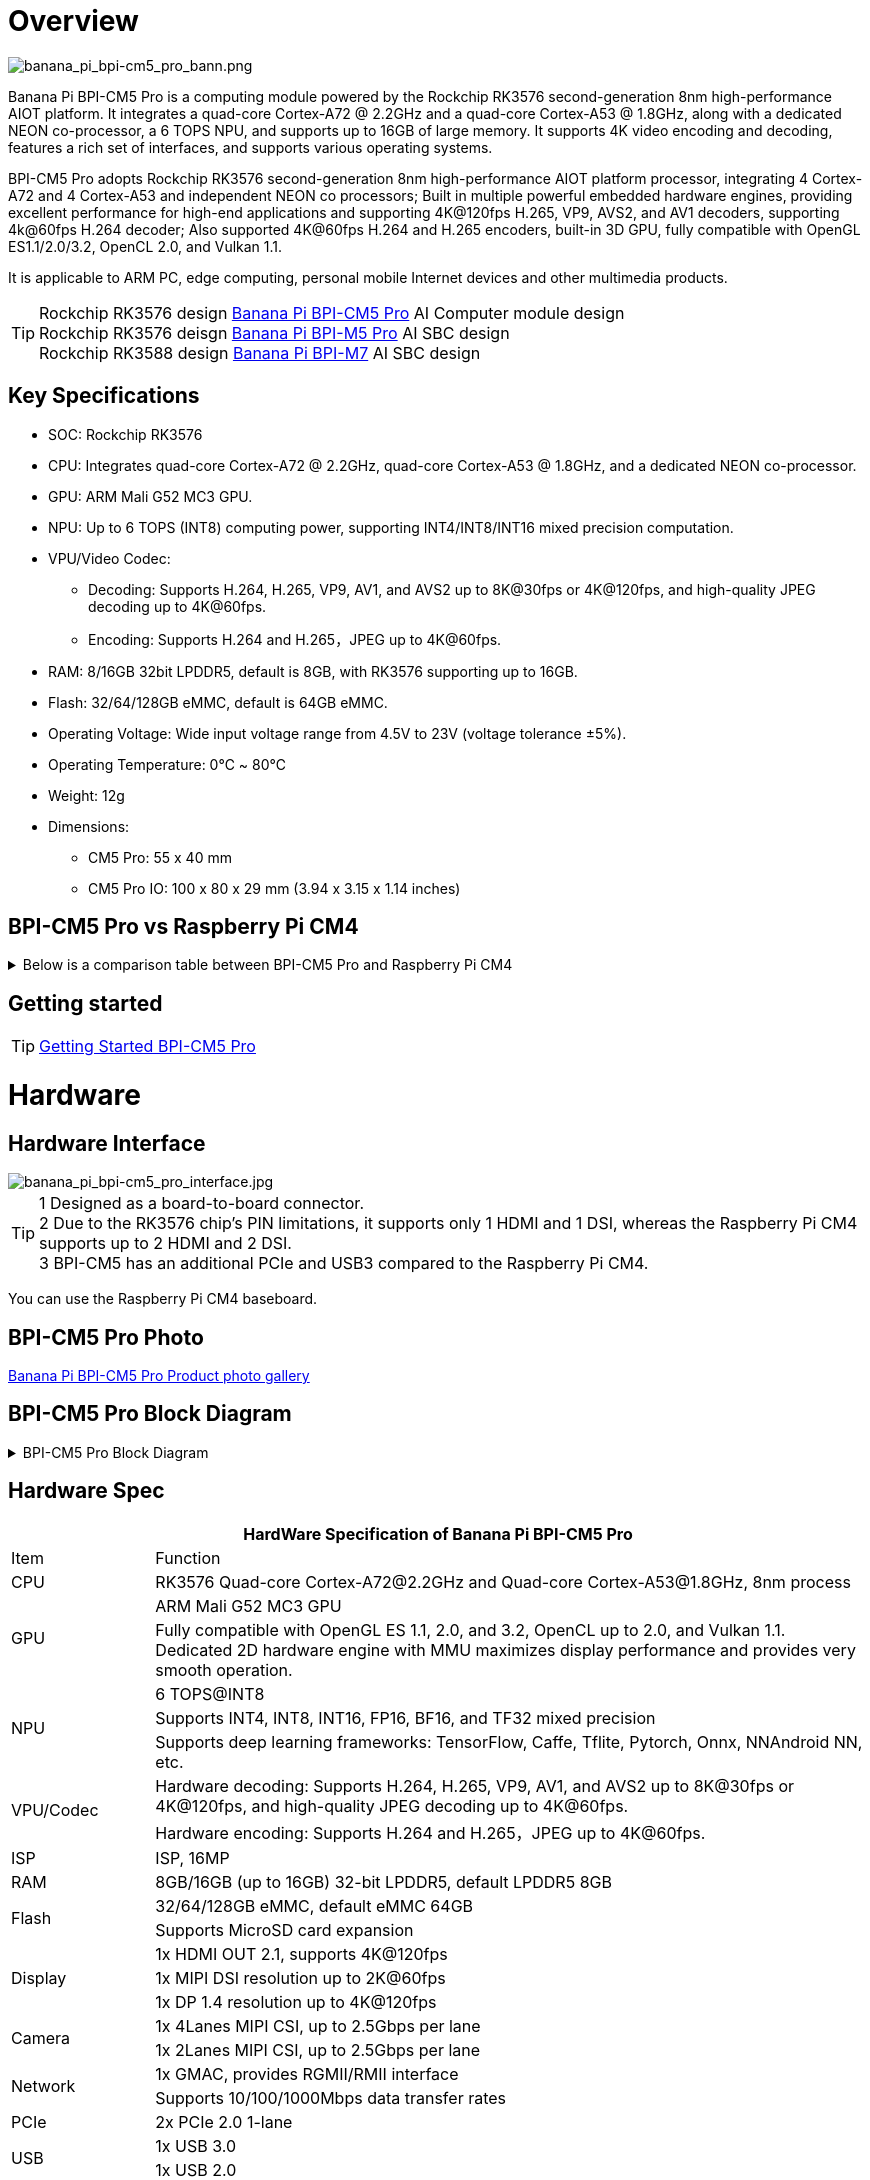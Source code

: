 = Overview

image::/bpi-cm5_pro/banana_pi_bpi-cm5_pro_bann.png[banana_pi_bpi-cm5_pro_bann.png]

Banana Pi BPI-CM5 Pro is a computing module powered by the Rockchip RK3576 second-generation 8nm high-performance AIOT platform. It integrates a quad-core Cortex-A72 @ 2.2GHz and a quad-core Cortex-A53 @ 1.8GHz, along with a dedicated NEON co-processor, a 6 TOPS NPU, and supports up to 16GB of large memory. It supports 4K video encoding and decoding, features a rich set of interfaces, and supports various operating systems.

BPI-CM5 Pro adopts Rockchip RK3576 second-generation 8nm high-performance AIOT platform processor, integrating 4 Cortex-A72 and 4 Cortex-A53 and independent NEON co processors; Built in multiple powerful embedded hardware engines, providing excellent performance for high-end applications and supporting 4K@120fps H.265, VP9, AVS2, and AV1 decoders, supporting 4k@60fps H.264 decoder; Also supported 4K@60fps H.264 and H.265 encoders, built-in 3D GPU, fully compatible with OpenGL ES1.1/2.0/3.2, OpenCL 2.0, and Vulkan 1.1.

It is applicable to ARM PC, edge computing, personal mobile Internet devices and other multimedia products.

TIP: Rockchip RK3576 design link:/en/BPI-CM5_Pro/BananaPi_BPI-CM5_Pro[Banana Pi BPI-CM5 Pro] AI Computer module design +
Rockchip RK3576 deisgn link:/en/BPI-M5/BananaPi_BPI-M5_Pro[Banana Pi BPI-M5 Pro] AI SBC design +
Rockchip RK3588 design link:/en/BPI-M7/BananaPi_BPI-M7[Banana Pi BPI-M7] AI SBC design

== Key Specifications

* SOC: Rockchip RK3576
* CPU: Integrates quad-core Cortex-A72 @ 2.2GHz, quad-core Cortex-A53 @ 1.8GHz, and a dedicated NEON co-processor.
* GPU: ARM Mali G52 MC3 GPU.
* NPU: Up to 6 TOPS (INT8) computing power, supporting INT4/INT8/INT16 mixed precision computation.
* VPU/Video Codec:
** Decoding: Supports H.264, H.265, VP9, AV1, and AVS2 up to 8K@30fps or 4K@120fps, and high-quality JPEG decoding up to 4K@60fps.
** Encoding: Supports H.264 and H.265，JPEG up to 4K@60fps.
* RAM: 8/16GB 32bit LPDDR5, default is 8GB, with RK3576 supporting up to 16GB.
* Flash: 32/64/128GB eMMC, default is 64GB eMMC.
* Operating Voltage: Wide input voltage range from 4.5V to 23V (voltage tolerance ±5%).
* Operating Temperature: 0℃ ~ 80℃
* Weight: 12g
* Dimensions:
** CM5 Pro: 55 x 40 mm
** CM5 Pro IO: 100 x 80 x 29 mm (3.94 x 3.15 x 1.14 inches)

== BPI-CM5 Pro vs Raspberry Pi CM4

.Below is a comparison table between BPI-CM5 Pro and Raspberry Pi CM4
[%collapsible]
====
[options="header",cols="1,2,2"]
|====
|Specification	|BPI-CM5 Pro	|Raspberry Pi CM4
|Processor	|RK3576 SoC	|Broadcom BCM2711
|CPU |Architecture	Quad-core ARM Cortex-A72 & Quad-core Cortex-A53	|Quad-core ARM Cortex-A72
|GPU	|ARM Mali G52 MC3 GPU	|VideoCore VI
|Memory|	Up to 16GB |LPDDR5	1GB, 2GB, 4GB, 8GB LPDDR4
|Storage	|eMMC storage (optional capacities)|	No built-in storage, supports microSD cards
|Display |Output	1x HDMI 2.1, 1x DP	|2x HDMI 2.0
|Video Resolution	|Supports 4K@120fps	|Supports 4K@30fps
|Network Interface|	1x Gigabit Ethernet port	|1x Gigabit Ethernet port
|USB Ports	|1x USB3.0，1x USB2.0	|1x USB 2.0
|GPIO	|40-PIN GPIO	|40-PIN GPIO
|Expandability	|2x PCIe/SATA/USB 3.0	|1x PCIe 2.0
|Camera Interface	|1x 4-lane MIPI CSI, 1x 2-lane MIPI CSI	|1x 4-lane MIPI CSI, 1x 2-lane MIPI CSI
|Display Interface	|1x 4-lane MIPI DSI	|2x 4-lane MIPI DSI
|Power Input|	5V	|5V
|Dimensions	|55mm x 40mm	|55mm x 40mm
|Operating System |	Debian, Android, Ubuntu, etc.	|Raspberry Pi OS, Ubuntu, others
|Primary Use Cases|	AI development, embedded systems, industrial control, DIY projects, education, IoT	|DIY projects, education, IoT, etc.
|====
====



== Getting started

TIP: link:/en/BPI-CM5_pro/GettingStarted_BPI-CM5_Pro[Getting Started BPI-CM5 Pro]

= Hardware

== Hardware Interface

image::/bpi-cm5_pro/banana_pi_bpi-cm5_pro_interface.jpg[banana_pi_bpi-cm5_pro_interface.jpg]

TIP: 1 Designed as a board-to-board connector. +
2 Due to the RK3576 chip's PIN limitations, it supports only 1 HDMI and 1 DSI, whereas the Raspberry Pi CM4 supports up to 2 HDMI and 2 DSI. +
3 BPI-CM5 has an additional PCIe and USB3 compared to the Raspberry Pi CM4.


You can use the Raspberry Pi CM4 baseboard.

== BPI-CM5 Pro Photo

link:/en/BPI-CM5_Pro/Photo_BPI-CM5_Pro[Banana Pi BPI-CM5 Pro Product photo gallery]


== BPI-CM5 Pro Block Diagram
.BPI-CM5 Pro Block Diagram
[%collapsible]
====
image::/bpi-cm5_pro/banana_pi_bpi-cm5_pro_block_diagram.png[banana_pi_bpi-cm5_pro_block_diagram.png]
====

== Hardware Spec

[options="header",cols="1,5"]
|====
2+| HardWare Specification of Banana Pi BPI-CM5 Pro
|Item |	Function
|CPU	| RK3576 Quad-core Cortex-A72@2.2GHz and Quad-core Cortex-A53@1.8GHz, 8nm process
.2+|GPU	| ARM Mali G52 MC3 GPU
|Fully compatible with OpenGL ES 1.1, 2.0, and 3.2, OpenCL up to 2.0, and Vulkan 1.1. Dedicated 2D hardware engine with MMU maximizes display performance and provides very smooth operation.
.3+|NPU |	6 TOPS@INT8
|Supports INT4, INT8, INT16, FP16, BF16, and TF32 mixed precision
|Supports deep learning frameworks: TensorFlow, Caffe, Tflite, Pytorch, Onnx, NNAndroid NN, etc.
.2+|VPU/Codec	
| Hardware decoding: Supports H.264, H.265, VP9, AV1, and AVS2 up to 8K@30fps or 4K@120fps, and high-quality JPEG decoding up to 4K@60fps.
|Hardware encoding: Supports H.264 and H.265，JPEG up to 4K@60fps.
|ISP	|ISP, 16MP
|RAM	|8GB/16GB (up to 16GB) 32-bit LPDDR5, default LPDDR5 8GB
.2+|Flash	|32/64/128GB eMMC, default eMMC 64GB
|Supports MicroSD card expansion
.3+|Display	
|1x HDMI OUT 2.1, supports 4K@120fps
|1x MIPI DSI resolution up to 2K@60fps
|1x DP 1.4 resolution up to 4K@120fps
.2+|Camera	
|1x 4Lanes MIPI CSI, up to 2.5Gbps per lane
|1x 2Lanes MIPI CSI, up to 2.5Gbps per lane
.2+|Network	
|1x GMAC, provides RGMII/RMII interface
|Supports 10/100/1000Mbps data transfer rates
|PCIe	| 2x PCIe 2.0 1-lane
.2+|USB	
|1x USB 3.0
|1x USB 2.0
.3+|Audio	
|SPDIF_Tx x1
|AUDIO_R/L x1
|i2s x1
.3+|Others	
｜UART DEBUG x1
｜FAN x1
｜RTC x1
|====

== BPI-CM5 Pro core board pin definitions

.BPI-CM5 Pro core board pin definitions
[%collapsible]
====
image::/bpi-cm5_pro/cm5-pinlist-1.png[cm5-pinlist-1.png]

image::/bpi-cm5_pro/cm5-pinlist-2.png[cm5-pinlist-2.png]
====

= BPI-CM5 Pro IO board 

== IO board Hardware Specifications

The cm5-io board is an expansion board specifically designed for the CM5 computing module, aimed at assisting in system and embedded board development.

* 1x HDMI output, 1x DP output 
* 4x USB 3.0 Type-A 
* Gigabit Ethernet RJ45 with PoE support 
* Firmware flashing and device mode via USB Type-C 
* GPIO: 40-pin header • Power connector: DC Barrel jack for 12V power input 
* Expansion: M.2 (M-key, supports PCIe), microSD 
* MIPI DSI: 1x 4-lane MIPI DSI, supports up to 4K@60fps (x4) 
* MIPI CSI0: 1x 4-lane MIPI CSI, each lane up to 2.5Gbps 
* MIPI CSI1: 1x 2-lane MIPI CSI, each lane up to 2.5Gbps 
* Others: HPOUT, FAN, VRTC 
* Dimensions: 100 x 80 x 29 mm (3.94 x 3.15 x 1.14 inches) 
* Weight: 200g

== Hardware Interfaces

image::/bpi-cm5_pro/bpi-cm5-pro-io_interface.jpg[bpi-cm5-pro-io_interface.jpg]

== GPIO define

.40 PIN GPIO define
[%collapsible]
====
[options="header",cols="1,4,1,1,4,1"]
|====
6+| 40 GPIO define of Banana Pi BPI-CM5 Pro
|GPIO number	|Function|	Pin	|Pin	|Function	|GPIO number
| |+3.3V|1 |2 |+5.0V	|
|140	|CAN1_RX_M2 / I2C3_SDA_M0 / UART2_RX_M1 / GPIO4_B4_d|3|4|+5.0V	|
|141	|CAN1_TX_M2 / I2C3_SCL_M0 / UART2_TX_M1 / GPIO4_B5_d|5|6|GND	|-
|20	|PWM0_CH0_M0 / GPIO0_C4_d	|7|8|UART0_TX_M0/ GPIO0_D4_u	28|
|-	|GND|9|10|UART0_RX_M0/ GPIO0_D5_u	29|
|-	|-	|11|12|-	|-
|-	|-	|13|14|GND	|
|-	|-	|15|16|GPIO2_D1_d / UART4_RX_M0 / I2C6_SDA_M2 / PWM2_CH1_M2	|
|89 |+3.3V	|17|18|GPIO2_D0_d / UART4_TX_M0 / I2C6_SCL_M2 / PWM2_CH0_M2	|88
|97	|I2C7_SDA_M1 / SPI3_MOSI_M0 / UART3_RX_M0 / GPIO3_A1_d	|19|20|GND	|-
|98	|CAN1_TX_M3 / SPI3_MISO_M0 / SPDIF_RX1_M1 / UART3_CTSN_M0 / SPDIF_RX1_M1/ GPIO3_A2_d|21|22|SARADC_VIN4|-
|96	|I2C7_SCL_M1 / SPI3_CLK_M0 / UART3_TX_M0 / GPIO3_A0_d	|23|24|GPIO3_A3_d / CAN1_RX_M3 / SPI3_CSN0_M0 / UART3_RTSN_M0 / SPDIF_TX1_M1	|99
|-	|GND	|25|26|-	|-
|111	|I2C4_SDA_M3 / UART2_RX_M2 / GPIO3_B7_d	|27|28|GPIO2_D6_d / PWM10_M0 / GPIO3_B5_d	|109
|112	|I2C4_SCL_M3 / UART2_TX_M2 / GPIO3_C0_d	|29|30|GND	|-
|126	|SPI3_MOSI_M1 / PWM2_CH6_M3 / GPIO3_D6_d|31|32|-	|-
|-|	-	|33|34|GND|	-
|-|	-	|35|36|-|	-
|-|	-	|37|38|-|	-
|-	|GND	|39|40|-	|-
|====
====

.FAN GPIO define
[%collapsible]
====
0.8mm connector(CN32)

[options="header",cols="1,2,2"]
|====
|Pin	|Assignment	|Description
|1	|VCC_5V0	|5V Power ouput
|2	|GND	|GND
|3	|PWM	|PWM control
|====
====

.HPOUT
[%collapsible]
====
0.8mm connector(CN3)
[options="header",cols="1,2,2"]
|====
|Pin	|Assignment	|Description
|1	|AOR	|right channel
|2	|AOL	|left channel
|3	|GND	|GND
|====
====

.VRTC
[%collapsible]
====
0.8mm connector(J27)
[options="header",cols="1,2,2"]
|====
|Pin	|Assignment	|Description
|1	|+	|Positive pole
|2	|-	|Negative pole
|====
====


.PoE In(J5)
[%collapsible]
====
[options="header",cols="1,2,2"]
|====
|Pin	|Assignment	|Description
|1	|VC1	|TX1
|2	|VC2	|RX1
|3	|VC3	|TX2
|4	|VC4	|RX2
|====
====

== With Raspberry Pi CM4 base board

You can use the Raspberry Pi CM4 baseboard.

image::/bpi-cm5_pro/bpi-cm5_pro_with_raspberry_pi_board.png[bpi-cm5_pro_with_raspberry_pi_board.png]

NOTE: 1,Designed as a board-to-board connector. +
2,Due to the RK3576 chip's PIN limitations, it supports only 1 HDMI and 1 DSI, whereas the Raspberry Pi CM4 supports up to 2, HDMI and 2 DSI. +
3,BPI-CM5 Pro(Armsom CM5) has an additional PCIe and USB3 compared to the Raspberry Pi CM4.


= Development

== Source code

* Armbian : https://github.com/armbian/build

* BPI-CM5 Pro Kernel : https://github.com/armbian/linux-rockchip

* BPI-CM5 Pro uboot : https://github.com/rockchip-linux/u-boot

* BPI-CM5 Pro RKNN-LLM Code repository: https://github.com/ArmSoM/rknn-llm

== Resources

* howto use Raspberry Pi CM4 base board: https://forum.banana-pi.org/t/bpi-cm5-pro-with-rpi-cm4-base-board-fully-compatible-all-interfaces-are-tuned/22012

== Hardware Resources

Get schematics, PCB, DXF, and other hardware documentation for the cm5-io development kit to quickly start your development.

* BPI-CM5 Pro pin table - pin table : https://docs.google.com/spreadsheets/d/1TFBTV2u73eYIFKA2MqlkeFjA-SvN_Uhu/edit?gid=1090255203#gid=1090255203

* BPI-CM5 Pro 2D and SCH : https://drive.google.com/drive/folders/1wbW_VyTEyQRrsDF8cvCp1zK1SsZ819un

* BPI-CM5 Pro IO SCH 2D and SMD : https://drive.google.com/drive/folders/10bCEK2t1BuOJRAULnoEAem338c2W71xT

* IC and Connector datasheet: https://drive.google.com/drive/folders/1FXvNMlOzZeEF601KSCylwkihR7lqFTtw

= Image

== Android14 

Make your device more personal, protected and accessible with the newest OS upgrade. Improved photo quality, new themes and AI generated wallpapers. Privacy updates for your health, safety and data. And expanded accessibility features.

* google drive: https://drive.google.com/drive/folders/1mzg_qaYFtXKfHLTMN5ILX9ZZBBGfT_xQ

== Debian linux

debian12 for BPI-CM5 Pro: Debian 12 brings thousands of new and updated software packages, supports multiple desktop environments, and processor architectures including 32-bit and 64-bit PC, ARM, MIPS, and PowerPC. However, one of the biggest changes is the upgrade of the Linux kernel from version 5.10 to 6.1 LTS.

Account/Password: armsom/armsom +

* Baidu cloud: https://pan.baidu.com/s/1zPSZQ9DuJGA5vLX2WG_mOw?pwd=8888 (pincode: 8888)

* Google drive: https://drive.google.com/drive/folders/1hZvr5egTRzWP6sx3IeqD243wXv5gGkW8?usp=sharing

== Armbian 

Armbian is a computing build framework that allows users to create ready-to-use images with working kernels in variable user space configurations for various single board computers. It provides various pre-build images for some supported boards. These are usually Debian or Ubuntu flavored.

* link : https://github.com/armbian/community/releases

== ubuntu-rockchip 

This project aims to provide a default Ubuntu experience for Rockchip RK3588 devices. Get started today with an Ubuntu Server or Desktop image for a familiar environment.

link: https://github.com/Joshua-Riek/ubuntu-rockchip/releases

= Supply Declaration

BPI-CM5 Pro will remain in production until at least August 2034.

= Notes

NOTE: [ELECTROSTATIC PROTECTION] +
1.Before handling the device, please ensure you wear an anti-static wrist strap or take electrostatic discharge measures to prevent damage to the development board. +
2.Assembly should be performed in an electrostatic-safe environment, avoiding operations in dry and low-humidity conditions. +
3.When not in use, store the device in an anti-static bag and keep it in a suitably temperature-controlled, low-humidity environment to prevent static electricity buildup. +
4.When handling the device, avoid friction or collisions to prevent the generation of static electricity that could cause damage. +
5.When holding the device, try to avoid direct contact with the chips on the mainboard to prevent static damage. +
6.Do not plug or unplug wires or other devices while the device is operating to avoid damage from electrical surges. +
7.When connecting or disconnecting the GPIO/MIPI expansion interfaces, make sure to turn off the power and disconnect the power cable to prevent damage from electrical current.

NOTE: [HEAT MANAGEMENT] +
Without effective cooling measures, the surface temperature of the main chip may exceed 60 degrees. When handling the device, please avoid direct contact with the SoC and surrounding power inductors to prevent burns. Ensure that the environment is well-ventilated during operation to prevent localized heat buildup, which could lead to overheating. Additionally, do not place the device in direct sunlight. It is recommended to choose between the official cooling fan, heat sink, or third-party cooling kits based on specific usage conditions to ensure optimal cooling performance.


= Easy to buy

WARNING: BANANAPI Official shop:
https://www.bpi-shop.com/products/banana-pi-bpi-cm5-pro-computer-module-with-rockchip-rk3576.html

WARNING: BPI Aliexpress shop： https://www.aliexpress.com/item/1005008083579597.html?gatewayAdapt=4itemAdapt

WARNING: SINOVOIP Aliexpress shop： https://www.aliexpress.com/item/1005008083662128.html?gatewayAdapt=4itemAdapt

WARNING: Taobao shop : https://item.taobao.com/item.htm?ft=t&id=849112208375&spm=a21dvs.23580594.0.0.621e2c1bWPo8Iv

WARNING: OEM&ODM Customized product: judyhuang@banana-pi.com